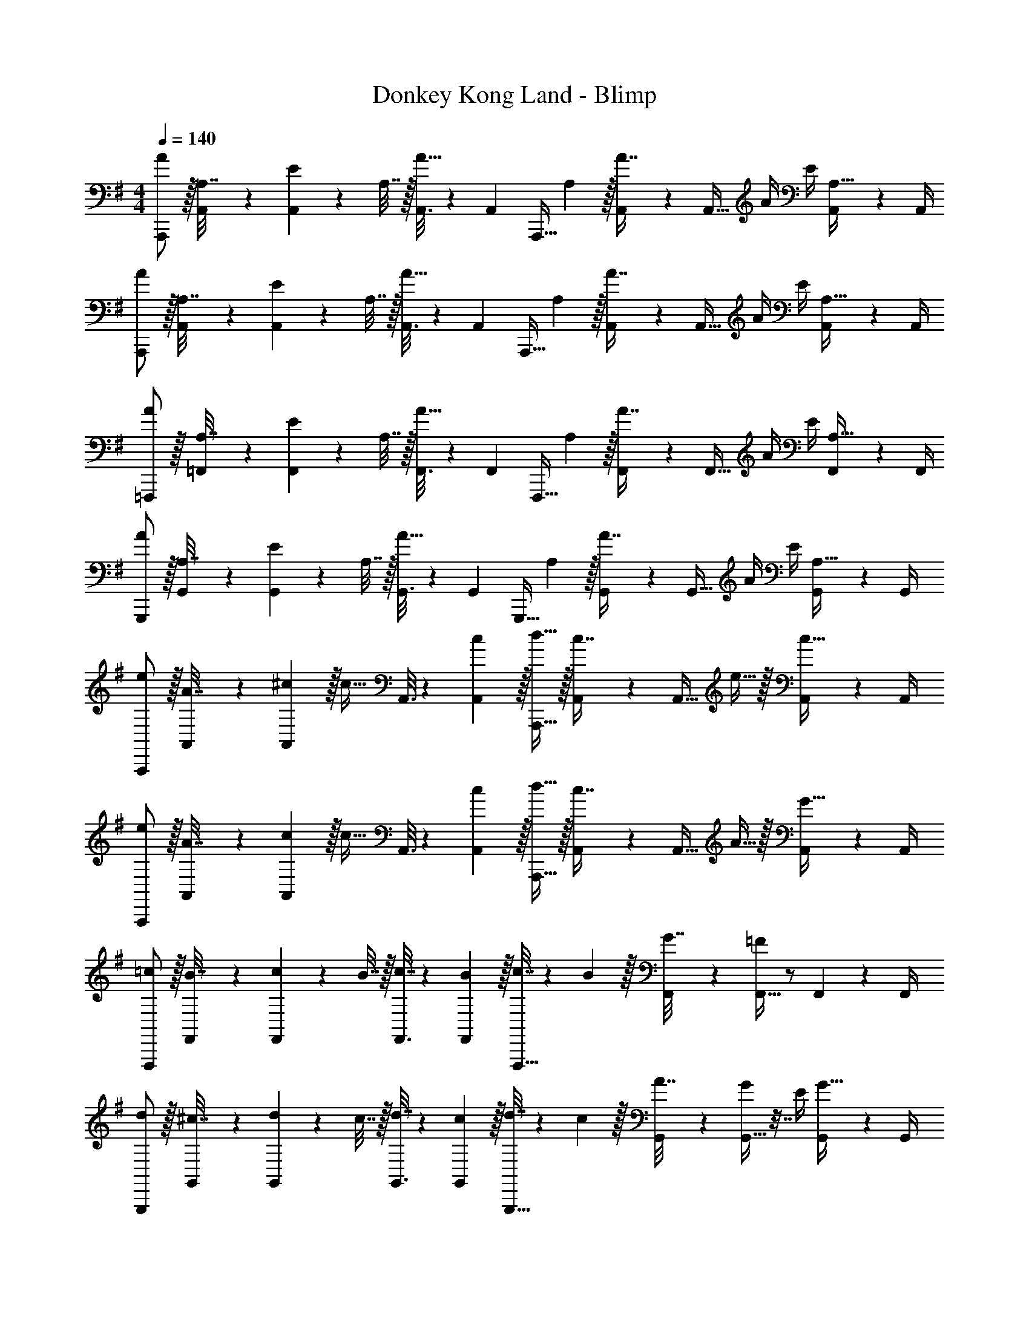 X: 1
T: Donkey Kong Land - Blimp
Z: ABC Generated by Starbound Composer
L: 1/4
M: 4/4
Q: 1/4=140
K: G
[A/A,,,/] z/32 [A,,55/288A,7/32] z/18 [A,,19/72E17/36] z23/96 A,7/32 z/32 [A,,3/16A15/32] z17/288 [z73/288A,,65/252] [z71/288A,,,15/32] A,2/9 z/32 [A,,41/224A7/16] z/28 [z/4A,,9/32] A/4 E/4 [A,,/5A,15/32] z/20 A,,/4 
[A/A,,,/] z/32 [A,,55/288A,7/32] z/18 [A,,19/72E17/36] z23/96 A,7/32 z/32 [A,,3/16A15/32] z17/288 [z73/288A,,65/252] [z71/288A,,,15/32] A,2/9 z/32 [A,,41/224A7/16] z/28 [z/4A,,9/32] A/4 E/4 [A,,/5A,15/32] z/20 A,,/4 
[A/=F,,,/] z/32 [=F,,55/288A,7/32] z/18 [F,,19/72E17/36] z23/96 A,7/32 z/32 [F,,3/16A15/32] z17/288 [z73/288F,,65/252] [z71/288F,,,15/32] A,2/9 z/32 [F,,41/224A7/16] z/28 [z/4F,,9/32] A/4 E/4 [F,,/5A,15/32] z/20 F,,/4 
[A/G,,,/] z/32 [G,,55/288A,7/32] z/18 [G,,19/72E17/36] z23/96 A,7/32 z/32 [G,,3/16A15/32] z17/288 [z73/288G,,65/252] [z71/288G,,,15/32] A,2/9 z/32 [G,,41/224A7/16] z/28 [z/4G,,9/32] A/4 E/4 [G,,/5A,15/32] z/20 G,,/4 
[e/A,,,/] z/32 [A,,55/288A7/32] z/18 [^c2/9A,,19/72] z/32 [z/c23/32] A,,3/16 z17/288 [c2/9A,,65/252] z/32 [d15/32A,,,15/32] z/32 [A,,41/224c7/16] z/28 [z/4A,,9/32] e15/32 z/32 [A,,/5c15/32] z/20 A,,/4 
[e/A,,,/] z/32 [A,,55/288A7/32] z/18 [c2/9A,,19/72] z/32 [z/c23/32] A,,3/16 z17/288 [c2/9A,,65/252] z/32 [d15/32A,,,15/32] z/32 [A,,41/224c7/16] z/28 [z/4A,,9/32] A15/32 z/32 [A,,/5G15/32] z/20 A,,/4 
[=c/F,,,/] z/32 [F,,55/288B7/32] z/18 [F,,19/72c17/36] z23/96 B7/32 z/32 [F,,3/16c7/32] z17/288 [B2/9F,,65/252] z/32 [c7/32F,,,15/32] z/36 B2/9 z/32 [F,,41/224G7/32] z/28 [=F/4F,,9/32] z/ F,,/5 z/20 F,,/4 
[d/G,,,/] z/32 [G,,55/288^c7/32] z/18 [G,,19/72d17/36] z23/96 c7/32 z/32 [G,,3/16d7/32] z17/288 [c2/9G,,65/252] z/32 [d7/32G,,,15/32] z/36 c2/9 z/32 [G,,41/224A7/32] z/28 [G,,9/32G17/36] z7/32 E/4 [G,,/5G15/32] z/20 G,,/4 
[e/A,,,/] z/32 [A,,55/288A7/32] z/18 [c2/9A,,19/72] z/32 [z/c23/32] A,,3/16 z17/288 [c2/9A,,65/252] z/32 [d15/32A,,,15/32] z/32 [A,,41/224c7/16] z/28 [z/4A,,9/32] e15/32 z/32 [A,,/5c15/32] z/20 A,,/4 
[e/A,,,/] z/32 [A,,55/288A7/32] z/18 [c2/9A,,19/72] z/32 [z/c23/32] A,,3/16 z17/288 [c2/9A,,65/252] z/32 [d15/32A,,,15/32] z/32 [A,,41/224c7/16] z/28 [z/4A,,9/32] A15/32 z/32 [A,,/5G15/32] z/20 A,,/4 
[=c/F,,,/] z/32 [F,,55/288B7/32] z/18 [F,,19/72c17/36] z23/96 B7/32 z/32 [F,,3/16c7/32] z17/288 [B2/9F,,65/252] z/32 [c7/32F,,,15/32] z/36 B2/9 z/32 [F,,41/224G7/32] z/28 [F/4F,,9/32] z/ F,,/5 z/20 F,,/4 
[d/G,,,/] z/32 [G,,55/288^c7/32] z/18 [G,,19/72d17/36] z23/96 c7/32 z/32 [G,,3/16d7/32] z17/288 [c2/9G,,65/252] z/32 [d7/32G,,,15/32] z/36 c2/9 z/32 [G,,41/224A7/32] z/28 [G,,9/32G17/36] z7/32 E/4 [G,,/5G15/32] z/20 G,,/4 
[A/A,,,/] z/32 [A,,55/288A,7/32] z/18 [A,,19/72E17/36] z23/96 A,7/32 z/32 [A,,3/16A15/32] z17/288 [z73/288A,,65/252] [z71/288A,,,15/32] A,2/9 z/32 [A,,41/224A7/16] z/28 [z/4A,,9/32] A/4 E/4 [A,,/5A,15/32] z/20 A,,/4 
[A/A,,,/] z/32 [A,,55/288A,7/32] z/18 [A,,19/72E17/36] z23/96 A,7/32 z/32 [A,,3/16A15/32] z17/288 [z73/288A,,65/252] [z71/288A,,,15/32] A,2/9 z/32 [A,,41/224A7/16] z/28 [z/4A,,9/32] A/4 E/4 [A,,/5A,15/32] z/20 A,,/4 
[A/A,,,/] z/32 [A,,55/288A,7/32] z/18 [A,,19/72E17/36] z23/96 A,7/32 z/32 [A,,3/16A15/32] z17/288 [z73/288A,,65/252] [z71/288A,,,15/32] A,2/9 z/32 [A,,41/224A7/16] z/28 [z/4A,,9/32] A/4 E/4 [A,,/5A,15/32] z/20 A,,/4 
[A/A,,,/] z/32 [A,,55/288A,7/32] z/18 [A,,19/72E17/36] z23/96 A,7/32 z/32 [A,,3/16A15/32] z17/288 [z73/288A,,65/252] [z71/288A,,,15/32] A,2/9 z/32 [A,,41/224A7/16] z/28 [z/4A,,9/32] A/4 E/4 [A,,/5A,15/32] z/20 A,,/4 
[A/A,,,/] z/32 [A,,55/288c15/32] z/18 [z73/288A,,19/72] e15/32 z/32 [A,,3/16^c'15/32] z17/288 [z73/288A,,65/252] A,,,15/32 z/32 [A,,41/224b7/16] z/28 [z/4A,,9/32] a15/32 z/32 A,,/5 z/20 A,,/4 
[A/A,,,/] z/32 [A,,55/288d15/32] z/18 [z73/288A,,19/72] f15/32 z/32 [A,,3/16e15/32] z17/288 [z73/288A,,65/252] A,,,15/32 z/32 [A,,41/224c7/16] z/28 [z/4A,,9/32] A15/32 z/32 A,,/5 z/20 A,,/4 
[F/F,,,/] z/32 [F,,55/288A15/32] z/18 [z73/288F,,19/72] =c15/32 z/32 [F,,3/16B15/32] z17/288 [z73/288F,,65/252] F,,,15/32 z/32 [F,,41/224A7/16] z/28 [z/4F,,9/32] B15/32 z/32 [F,,/5G15/32] z/20 F,,/4 
[G/G,,,/] z/32 [G,,55/288B15/32] z/18 [z73/288G,,19/72] d15/32 z/32 [G,,3/16^c15/32] z17/288 [z73/288G,,65/252] G,,,15/32 z/32 [G,,41/224B7/16] z/28 [z/4G,,9/32] c15/32 z/32 [G,,/5A15/32] z/20 G,,/4 
[A/A,,,/] z/32 [A,,55/288c15/32] z/18 [z73/288A,,19/72] e15/32 z/32 [A,,3/16c'15/32] z17/288 [z73/288A,,65/252] A,,,15/32 z/32 [A,,41/224b7/16] z/28 [z/4A,,9/32] a15/32 z/32 A,,/5 z/20 A,,/4 
[A/A,,,/] z/32 [A,,55/288d15/32] z/18 [z73/288A,,19/72] f15/32 z/32 [A,,3/16e15/32] z17/288 [z73/288A,,65/252] A,,,15/32 z/32 [A,,41/224c7/16] z/28 [z/4A,,9/32] A15/32 z/32 A,,/5 z/20 A,,/4 
[F/F,,,/] z/32 [F,,55/288A15/32] z/18 [z73/288F,,19/72] =c15/32 z/32 [F,,3/16B15/32] z17/288 [z73/288F,,65/252] F,,,15/32 z/32 [F,,41/224A7/16] z/28 [z/4F,,9/32] B15/32 z/32 [F,,/5G15/32] z/20 F,,/4 
[G/G,,,/] z/32 [G,,55/288B15/32] z/18 [z73/288G,,19/72] d15/32 z/32 [G,,3/16^c15/32] z17/288 [z73/288G,,65/252] [z7/32G,,,15/32] 
Q: 1/4=139
z9/32 [G,,41/224B7/16] z/28 
Q: 1/4=138
[z/4G,,9/32] c15/32 z/32 
Q: 1/4=137
[G,,/5A15/32] z/20 G,,/4 
Q: 1/4=140
[d/D,,/] z/32 [D,55/288f15/32] z/18 [z73/288D,19/72] a15/32 z/32 [D,3/16f'15/32] z17/288 [z73/288D,65/252] D,,15/32 z/32 [D,41/224e'7/16] z/28 [z/4D,9/32] d'15/32 z/32 D,/5 z/20 D,/4 
[d/D,,/] z/32 [D,55/288g15/32] z/18 [z73/288D,19/72] b15/32 z/32 [D,3/16a15/32] z17/288 [z73/288D,65/252] D,,15/32 z/32 [D,41/224f7/16] z/28 [z/4D,9/32] d15/32 z/32 D,/5 z/20 D,/4 
[^A/^A,,,/] z/32 [^A,,55/288d15/32] z/18 [z73/288A,,19/72] =f15/32 z/32 [A,,3/16e15/32] z17/288 [z73/288A,,65/252] A,,,15/32 z/32 [A,,41/224d7/16] z/28 [z/4A,,9/32] e15/32 z/32 [A,,/5=c15/32] z/20 A,,/4 
[c/C,,/] z/32 [C,55/288e15/32] z/18 [z73/288C,19/72] g15/32 z/32 [C,3/16^f15/32] z17/288 [z73/288C,65/252] C,,15/32 z/32 [C,41/224e7/16] z/28 [z/4C,9/32] f15/32 z/32 [C,/5d15/32] z/20 C,/4 
[d/D,,/] z/32 [D,55/288f15/32] z/18 [z73/288D,19/72] a15/32 z/32 [D,3/16f'15/32] z17/288 [z73/288D,65/252] D,,15/32 z/32 [D,41/224e'7/16] z/28 [z/4D,9/32] d'15/32 z/32 D,/5 z/20 D,/4 
[d/D,,/] z/32 [D,55/288g15/32] z/18 [z73/288D,19/72] b15/32 z/32 [D,3/16a15/32] z17/288 [z73/288D,65/252] D,,15/32 z/32 [D,41/224f7/16] z/28 [z/4D,9/32] d15/32 z/32 D,/5 z/20 D,/4 
[A/A,,,/] z/32 [A,,55/288d15/32] z/18 [z73/288A,,19/72] =f15/32 z/32 [A,,3/16e15/32] z17/288 [z73/288A,,65/252] A,,,15/32 z/32 [A,,41/224d7/16] z/28 [z/4A,,9/32] e15/32 z/32 [A,,/5c15/32] z/20 A,,/4 
[c/C,,/] z/32 [C,55/288e15/32] z/18 [z73/288C,19/72] g15/32 z/32 [C,3/16^f15/32] z17/288 [z73/288C,65/252] C,,15/32 z/32 [C,41/224e7/16] z/28 [z/4C,9/32] f15/32 z/32 [C,/5d15/32] z/20 C,/4 

